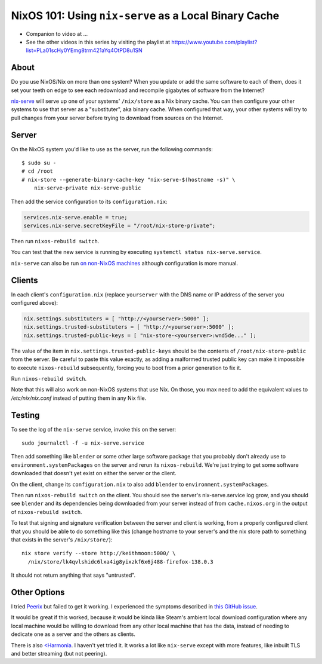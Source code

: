 NixOS 101: Using ``nix-serve`` as a Local Binary Cache
======================================================

- Companion to video at ...
  
- See the other videos in this series by visiting the playlist at
  https://www.youtube.com/playlist?list=PLa01scHy0YEmg8trm421aYq4OtPD8u1SN

About
-----

Do you use NixOS/Nix on more than one system?  When you update or add the same
software to each of them, does it set your teeth on edge to see each redownload
and recompile gigabytes of software from the Internet?

`nix-serve <https://github.com/edolstra/nix-serve>`_ will serve up one of your
systems' ``/nix/store`` as a Nix binary cache.  You can then configure your
other systems to use that server as a "substituter", aka binary cache.  When
configured that way, your other systems will try to pull changes from your
server before trying to download from sources on the Internet.

Server
------

On the NixOS system you'd like to use as the server, run the following
commands::

  $ sudo su -
  # cd /root
  # nix-store --generate-binary-cache-key "nix-serve-$(hostname -s)" \
      nix-serve-private nix-serve-public

Then add the service configuration to its ``configuration.nix``:

.. code-block:: nix

   services.nix-serve.enable = true;
   services.nix-serve.secretKeyFile = "/root/nix-store-private";

Then run ``nixos-rebuild switch``.

You can test that the new service is running by executing
``systemctl status nix-serve.service``.

``nix-serve`` can also be run `on non-NixOS machines
<https://github.com/edolstra/nix-serve>`_ although configuration is more
manual.

Clients
-------

In each client's ``configuration.nix`` (replace ``yourserver`` with the DNS
name or IP address of the server you configured above):

.. code-block:: nix

   nix.settings.substituters = [ "http://<yourserver>:5000" ];
   nix.settings.trusted-substituters = [ "http://<yourserver>:5000" ];
   nix.settings.trusted-public-keys = [ "nix-store-<yourserver>:wnd5de..." ];
   
The value of the item in ``nix.settings.trusted-public-keys`` should be the
contents of ``/root/nix-store-public`` from the server.  Be careful to paste
this value exactly, as adding a malformed trusted public key can make it
impossible to execute ``nixos-rebuild`` subsequently, forcing you to boot from
a prior generation to fix it.

Run ``nixos-rebuild switch``.

Note that this will also work on non-NixOS systems that use Nix.  On those, you
max need to add the equivalent values to `/etc/nix/nix.conf` instead of putting
them in any Nix file.

Testing
-------

To see the log of the ``nix-serve`` service, invoke this on the server::

  sudo journalctl -f -u nix-serve.service

Then add something like ``blender`` or some other large software package that
you probably don't already use to ``environment.systemPackages`` on the server
and rerun its ``nixos-rebuild``.  We're just trying to get some software
downloaded that doesn't yet exist on either the server or the client.

On the client, change its ``configuration.nix`` to also add ``blender`` to
``environment.systemPackages``.

Then run ``nixos-rebuild switch`` on the client.  You should see the server's
nix-serve.service log grow, and you should see ``blender`` and its dependencies
being downloaded from your server instead of from ``cache.nixos.org`` in the
output of ``nixos-rebuild switch``.

To test that signing and signature verification between the server and client
is working, from a properly configured client that you should be able to do
something like this (change hostname to your server's and the nix store path to
something that exists in the server's ``/nix/store/``)::
  
  nix store verify --store http://keithmoon:5000/ \
    /nix/store/lk4qvlshidc6lxa4ig8yixzkf6x6j488-firefox-138.0.3

It should not return anything that says "untrusted".

Other Options
-------------

I tried `Peerix <https://github.com/cid-chan/peerix>`_ but failed to get it
working.  I experienced the symptoms described in `this GitHub issue
<https://github.com/cid-chan/peerix/issues/9>`_.

It would be great if this worked, because it would be kinda like Steam's
ambient local download configuration where any local machine would be willing
to download from any other local machine that has the data, instead of
needing to dedicate one as a server and the others as clients.

There is also `<Harmonia <https://github.com/nix-community/harmonia>`_.  I
haven't yet tried it.  It works a lot like ``nix-serve`` except with more
features, like inbuilt TLS and better streaming (but not peering).
